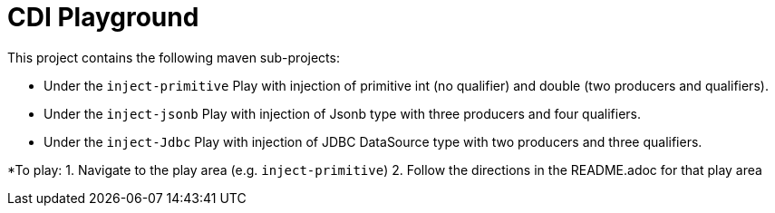 # CDI Playground

This project contains the following maven sub-projects:

* Under the `inject-primitive` Play with injection of primitive int (no qualifier) and double (two producers and qualifiers).
* Under the `inject-jsonb` Play with injection of Jsonb type with three producers and four qualifiers. 
* Under the `inject-Jdbc` Play with injection of JDBC DataSource type with two producers and three qualifiers.

*To play: 
1. Navigate to the play area (e.g. `inject-primitive`)
2. Follow the directions in the README.adoc for that play area
